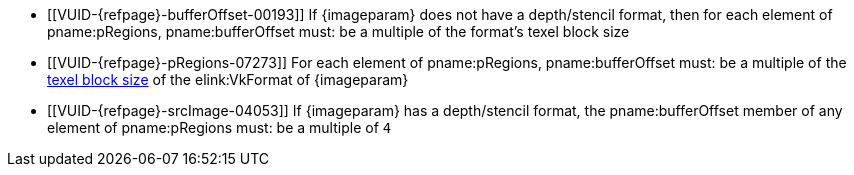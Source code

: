 // Copyright 2023 The Khronos Group Inc.
//
// SPDX-License-Identifier: CC-BY-4.0

// Common Valid Usage
// Common to commands copying from images to buffers, or buffers to images
// This relies on the following additional attributes set by the command which
// includes this file:
//
//  - {imageparam}, specifying the name of the source or destination image,

ifndef::VK_VERSION_1_1,VK_KHR_sampler_ycbcr_conversion[]
  * [[VUID-{refpage}-bufferOffset-00193]]
    If {imageparam} does not have a depth/stencil format, then for each
    element of pname:pRegions, pname:bufferOffset must: be a multiple of the
    format's texel block size
endif::VK_VERSION_1_1,VK_KHR_sampler_ycbcr_conversion[]
ifdef::VK_VERSION_1_1,VK_KHR_sampler_ycbcr_conversion[]
  * [[VUID-{refpage}-bufferOffset-01558]]
    If {imageparam} does not have either a depth/stencil or a
    <<formats-requiring-sampler-ycbcr-conversion,multi-planar format>>, then
    for each element of pname:pRegions, pname:bufferOffset must: be a
    multiple of the format's texel block size
  * [[VUID-{refpage}-bufferOffset-01559]]
    If {imageparam} has a
    <<formats-requiring-sampler-ycbcr-conversion,multi-planar format>>, then
    for each element of pname:pRegions, pname:bufferOffset must: be a
    multiple of the element size of the compatible format for the format and
    the pname:aspectMask of the pname:imageSubresource as defined in
    <<formats-compatible-planes>>
endif::VK_VERSION_1_1,VK_KHR_sampler_ycbcr_conversion[]
  * [[VUID-{refpage}-pRegions-07273]]
    For each element of pname:pRegions, pname:bufferOffset must: be a
    multiple of the <<formats-compatibility-classes,texel block size>> of
    the elink:VkFormat of {imageparam}
  * [[VUID-{refpage}-srcImage-04053]]
    If {imageparam} has a depth/stencil format, the pname:bufferOffset
    member of any element of pname:pRegions must: be a multiple of `4`
// Common Valid Usage
